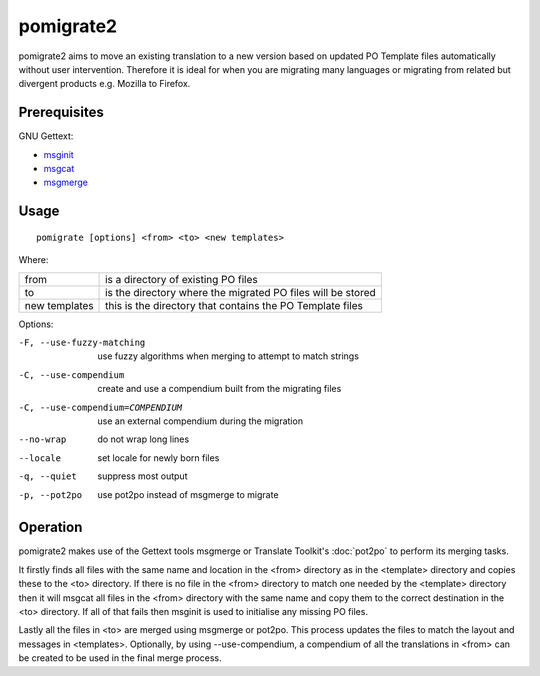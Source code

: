 
.. _pomigrate2:

pomigrate2
**********

pomigrate2 aims to move an existing translation to a new
version based on updated PO Template files automatically without user intervention.
Therefore it is ideal for when you are
migrating many languages or migrating from related but divergent products e.g.
Mozilla to Firefox.

.. _pomigrate2#prerequisites:

Prerequisites
=============

GNU Gettext:

* `msginit <http://linux.die.net/man/1/msginit>`_
* `msgcat <http://linux.die.net/man/1/msgcat>`_
* `msgmerge <http://linux.die.net/man/1/msgmerge>`_

.. _pomigrate2#usage:

Usage
=====

::

  pomigrate [options] <from> <to> <new templates>

Where:

+----------------+--------------------------------------------------------------+
| from           | is a directory of existing PO files                          |
+----------------+--------------------------------------------------------------+
| to             | is the directory where the migrated PO files will be stored  |
+----------------+--------------------------------------------------------------+
| new templates  | this is the directory that contains the PO Template files    |
+----------------+--------------------------------------------------------------+

Options:

-F, --use-fuzzy-matching
                 use fuzzy algorithms when merging to attempt to match strings
-C, --use-compendium
                 create and use a compendium built from the migrating files
-C, --use-compendium=COMPENDIUM
                 use an external compendium during the migration
--no-wrap        do not wrap long lines
--locale         set locale for newly born files
-q, --quiet      suppress most output
-p, --pot2po     use pot2po instead of msgmerge to migrate

.. _pomigrate2#operation:

Operation
=========

pomigrate2 makes use of the Gettext tools msgmerge or Translate Toolkit's :doc:`pot2po`
to perform its merging tasks.

It firstly finds all files with the same name and location in the <from> directory
as in the <template> directory and copies these to the <to> directory.  If there is no
file in the <from> directory to match one needed by the <template> directory then
it will msgcat all files in the <from> directory with the same name and copy them to
the correct destination in the <to> directory.  If all of that fails then
msginit is used to initialise any missing PO files.

Lastly all the files in <to> are merged using msgmerge or pot2po.  This process updates the files
to match the layout and messages in <templates>.  Optionally, by using --use-compendium,
a compendium of all the translations in <from> can be created to be used in the final merge process.
